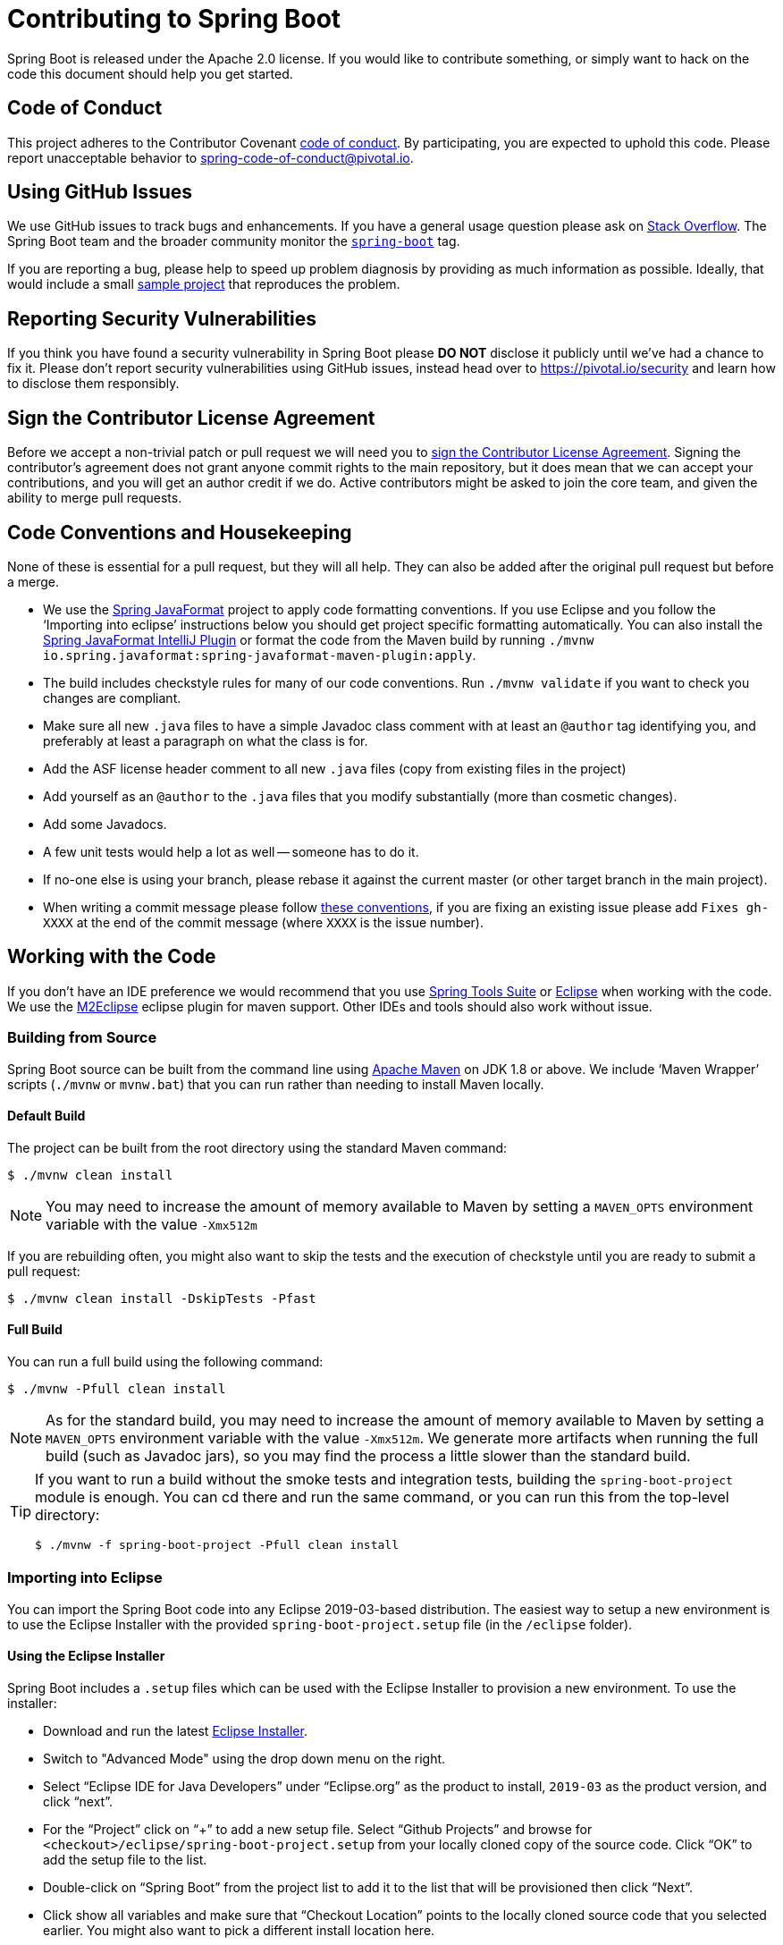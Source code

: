= Contributing to Spring Boot

Spring Boot is released under the Apache 2.0 license. If you would like to contribute
something, or simply want to hack on the code this document should help you get started.



== Code of Conduct
This project adheres to the Contributor Covenant link:CODE_OF_CONDUCT.adoc[code of
conduct]. By participating, you are expected to uphold this code. Please report
unacceptable behavior to spring-code-of-conduct@pivotal.io.



== Using GitHub Issues
We use GitHub issues to track bugs and enhancements. If you have a general usage question
please ask on https://stackoverflow.com[Stack Overflow]. The Spring Boot team and the
broader community monitor the https://stackoverflow.com/tags/spring-boot[`spring-boot`]
tag.

If you are reporting a bug, please help to speed up problem diagnosis by providing as much
information as possible. Ideally, that would include a small
https://github.com/spring-projects/spring-boot-issues[sample project] that reproduces the
problem.



== Reporting Security Vulnerabilities
If you think you have found a security vulnerability in Spring Boot please *DO NOT*
disclose it publicly until we've had a chance to fix it. Please don't report security
vulnerabilities using GitHub issues, instead head over to https://pivotal.io/security and
learn how to disclose them responsibly.



== Sign the Contributor License Agreement
Before we accept a non-trivial patch or pull request we will need you to
https://cla.pivotal.io/sign/spring[sign the Contributor License Agreement].
Signing the contributor's agreement does not grant anyone commit rights to the main
repository, but it does mean that we can accept your contributions, and you will get an
author credit if we do.  Active contributors might be asked to join the core team, and
given the ability to merge pull requests.



== Code Conventions and Housekeeping
None of these is essential for a pull request, but they will all help.  They can also be
added after the original pull request but before a merge.

* We use the https://github.com/spring-io/spring-javaformat/[Spring JavaFormat] project
  to apply code formatting conventions. If you use Eclipse and you follow the '`Importing
  into eclipse`' instructions below you should get project specific formatting
  automatically. You can also install the https://github.com/spring-io/spring-javaformat/#intellij-idea[Spring JavaFormat IntelliJ Plugin]
  or format the code from the Maven build by running
  `./mvnw io.spring.javaformat:spring-javaformat-maven-plugin:apply`.
* The build includes checkstyle rules for many of our code conventions. Run
  `./mvnw validate` if you want to check you changes are compliant.
* Make sure all new `.java` files to have a simple Javadoc class comment with at least an
  `@author` tag identifying you, and preferably at least a paragraph on what the class is
  for.
* Add the ASF license header comment to all new `.java` files (copy from existing files
  in the project)
* Add yourself as an `@author` to the `.java` files that you modify substantially (more
  than cosmetic changes).
* Add some Javadocs.
* A few unit tests would help a lot as well -- someone has to do it.
* If no-one else is using your branch, please rebase it against the current master (or
  other target branch in the main project).
* When writing a commit message please follow https://tbaggery.com/2008/04/19/a-note-about-git-commit-messages.html[these conventions],
  if you are fixing an existing issue please add `Fixes gh-XXXX` at the end of the commit
  message (where `XXXX` is the issue number).



== Working with the Code
If you don't have an IDE preference we would recommend that you use
https://spring.io/tools/sts[Spring Tools Suite] or
https://eclipse.org[Eclipse] when working with the code. We use the
https://eclipse.org/m2e/[M2Eclipse] eclipse plugin for maven support. Other IDEs and tools
should also work without issue.



=== Building from Source
Spring Boot source can be built from the command line using
https://maven.apache.org/run-maven/index.html[Apache Maven] on JDK 1.8 or above. We
include '`Maven Wrapper`' scripts (`./mvnw` or `mvnw.bat`) that you can run rather than
needing to install Maven locally.



==== Default Build
The project can be built from the root directory using the standard Maven command:

[indent=0]
----
	$ ./mvnw clean install
----

NOTE: You may need to increase the amount of memory available to Maven by setting
a `MAVEN_OPTS` environment variable with the value `-Xmx512m`

If you are rebuilding often, you might also want to skip the tests and the execution of
checkstyle until you are ready to submit a pull request:

[indent=0]
----
	$ ./mvnw clean install -DskipTests -Pfast
----



==== Full Build
You can run a full build using the following command:

[indent=0]
----
	$ ./mvnw -Pfull clean install
----

NOTE: As for the standard build, you may need to increase the amount of memory available
to Maven by setting a `MAVEN_OPTS` environment variable with the value `-Xmx512m`. We
generate more artifacts when running the full build (such as Javadoc jars), so you may
find the process a little slower than the standard build.

[TIP]
====
If you want to run a build without the smoke tests and integration tests, building the
`spring-boot-project` module is enough. You can cd there and run the same command, or you
can run this from the top-level directory:

[indent=0]
----
	$ ./mvnw -f spring-boot-project -Pfull clean install
----
====



=== Importing into Eclipse
You can import the Spring Boot code into any Eclipse 2019-03-based distribution. The
easiest way to setup a new environment is to use the Eclipse Installer with the provided
`spring-boot-project.setup` file (in the `/eclipse` folder).


==== Using the Eclipse Installer
Spring Boot includes a `.setup` files which can be used with the Eclipse Installer to
provision a new environment. To use the installer:

* Download and run the latest
  https://www.eclipse.org/downloads/packages/installer[Eclipse Installer].
* Switch to "Advanced Mode" using the drop down menu on the right.
* Select "`Eclipse IDE for Java Developers`" under "`Eclipse.org`" as the product to
  install, `2019-03` as the product version, and click "`next`".
* For the "`Project`" click on "`+`" to add a new setup file. Select "`Github Projects`"
  and browse for `<checkout>/eclipse/spring-boot-project.setup` from your locally cloned
  copy of the source code. Click "`OK`" to add the setup file to the list.
* Double-click on "`Spring Boot`" from the project list to add it to the list that will
  be provisioned then click "`Next`".
* Click show all variables and make sure that "`Checkout Location`" points to the locally
  cloned source code that you selected earlier. You might also want to pick a different
  install location here.
* Click "`Finish`" to install the software.

Once complete you should find that a local workspace has been provisioned complete with
all required Eclipse plugins. Projects will be grouped into working-sets to make the code
easier to navigate.

If you want to work on the `spring-boot-gradle-plugin` you should remove the imported Maven
project and reimport it as a Gradle project.

TIP: If you see import errors with `com.sun` packages make sure you have setup a valid
`JavaSE-1.8` environment. From preferences select "`Java`", "`Installed JREs`",
"`Execution Environments`" and make sure "`JavaSE-1.8`" points to a Java 1.8
install (we use AdoptOpenJDK on our CI).



==== Manual Installation with M2Eclipse
If you prefer to install Eclipse yourself you should use the
https://eclipse.org/m2e/[M2Eclipse] eclipse plugin. If you don't already have m2eclipse
installed it is available from the "`Eclipse marketplace`".

Spring Boot includes project specific source formatting settings, in order to have these
work with m2eclipse, we provide an additional Eclipse plugin that you can install:



===== Install the Spring Formatter plugin
* Select "`Help`" -> "`Install New Software`".
* Add `https://dl.bintray.com/spring/javaformat-eclipse/` as a site.
* Install "Spring Java Format".

NOTE: The plugin is optional. Projects can be imported without the plugins, your code
changes just won't be automatically formatted.

With the requisite eclipse plugins installed you can select
`import existing maven projects` from the `file` menu to import the code. You will
need to import the root `spring-boot` pom and the `spring-boot-smoke-tests` pom separately.



=== Importing into IntelliJ IDEA
**Please, do this first!!!**
Go to `Preferences | Build, Execution, Deployment | Build Tools | Maven | Importing`
and set `VM options for importer` to `-Xmx2g` to allocate sufficient memory for IDEA's
Maven import process to parse the Spring Boot project structure. _Not doing so could
mean the import fails silently, leaving the project setup incomplete._

For the actual import use "`File`" -> "`Open`" and select the root `pom.xml`, or the
`spring-boot-project/pom.xml` if you only want the Spring Boot project sources.



==== Install the Spring Formatter plugin
If you haven't done so, install the formatter plugin so that proper formatting rules are
applied automatically when you reformat code in the IDE.

* Download the latest https://search.maven.org/search?q=g:io.spring.javaformat%20AND%20a:spring-javaformat-intellij-plugin[IntelliJ IDEA plugin].
* Select "`IntelliJ IDEA`" -> "`Preferences`".
* Select "`Plugins`".
* Select the wheel and "`Install Plugin from Disk...`".
* Select the jar file you've downloaded.



==== Import additional code style
The formatter does not cover all rules (such as order of imports) and an additional file
needs to be added.

* Select "`IntelliJ IDEA`" -> "`Preferences`".
* Select "`Editor`" -> "`Code Style`".
* Select the wheel and "`Import Scheme`" -> "`IntelliJ IDEA code style XML`".
* Select `idea/codeStyleConfig.xml` from this repository.



=== Importing into Other IDEs
Maven is well supported by most Java IDEs. Refer to your vendor documentation.



== Integration Tests
The smoke tests run as part of the build when you `./mvnw install`.
Due to the fact that they make use of the `spring-boot-maven-plugin`
they cannot be called directly, and so instead are launched via the
`maven-invoker-plugin`. If you encounter build failures running the integration tests,
check the `build.log` file in the appropriate smoke test directory.


== Cloning the git repository on Windows
Some files in the git repository may exceed the Windows maximum file path (260
characters), depending on where you clone the repository. If you get `Filename too long`
errors, set the `core.longPaths=true` git option:

```
git clone -c core.longPaths=true https://github.com/spring-projects/spring-boot
```
